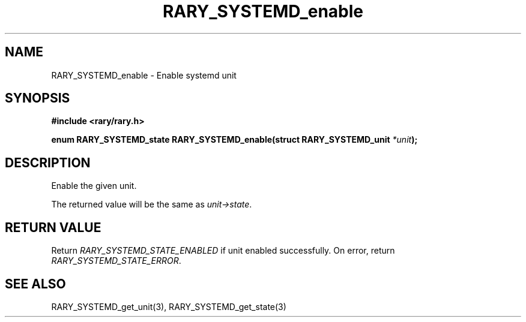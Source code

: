 .TH RARY_SYSTEMD_enable 3 2021-03-03 Rary "library's man page"

.SH NAME

RARY_SYSTEMD_enable \- Enable systemd unit

.SH SYNOPSIS

.B #include <rary/rary.h>

.BI "enum RARY_SYSTEMD_state RARY_SYSTEMD_enable(struct RARY_SYSTEMD_unit " *unit );

.SH DESCRIPTION

Enable the given unit.

The returned value will be the same as
.IR unit->state .

.SH RETURN VALUE

Return
.I RARY_SYSTEMD_STATE_ENABLED
if unit enabled successfully.
On error, return
.IR RARY_SYSTEMD_STATE_ERROR .

.SH SEE ALSO
RARY_SYSTEMD_get_unit(3), RARY_SYSTEMD_get_state(3)